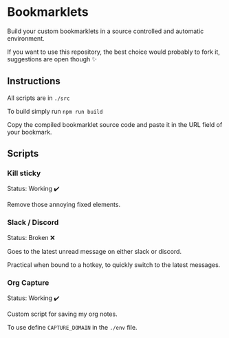 * Bookmarklets

Build your custom bookmarklets in a source controlled and automatic environment.

If you want to use this repository, the best choice would probably to fork it, suggestions are open though ✨

** Instructions

All scripts are in ~./src~

To build simply run ~npm run build~

Copy the compiled bookmarklet source code and paste it in the URL field of your bookmark.

** Scripts

*** Kill sticky

Status: Working ✔️

Remove those annoying fixed elements.

*** Slack / Discord

Status: Broken ❌

Goes to the latest unread message on either slack or discord.

Practical when bound to a hotkey, to quickly switch to the latest messages.
*** Org Capture

Status: Working ✔️

Custom script for saving my org notes.

To use define ~CAPTURE_DOMAIN~ in the ~./env~ file.
